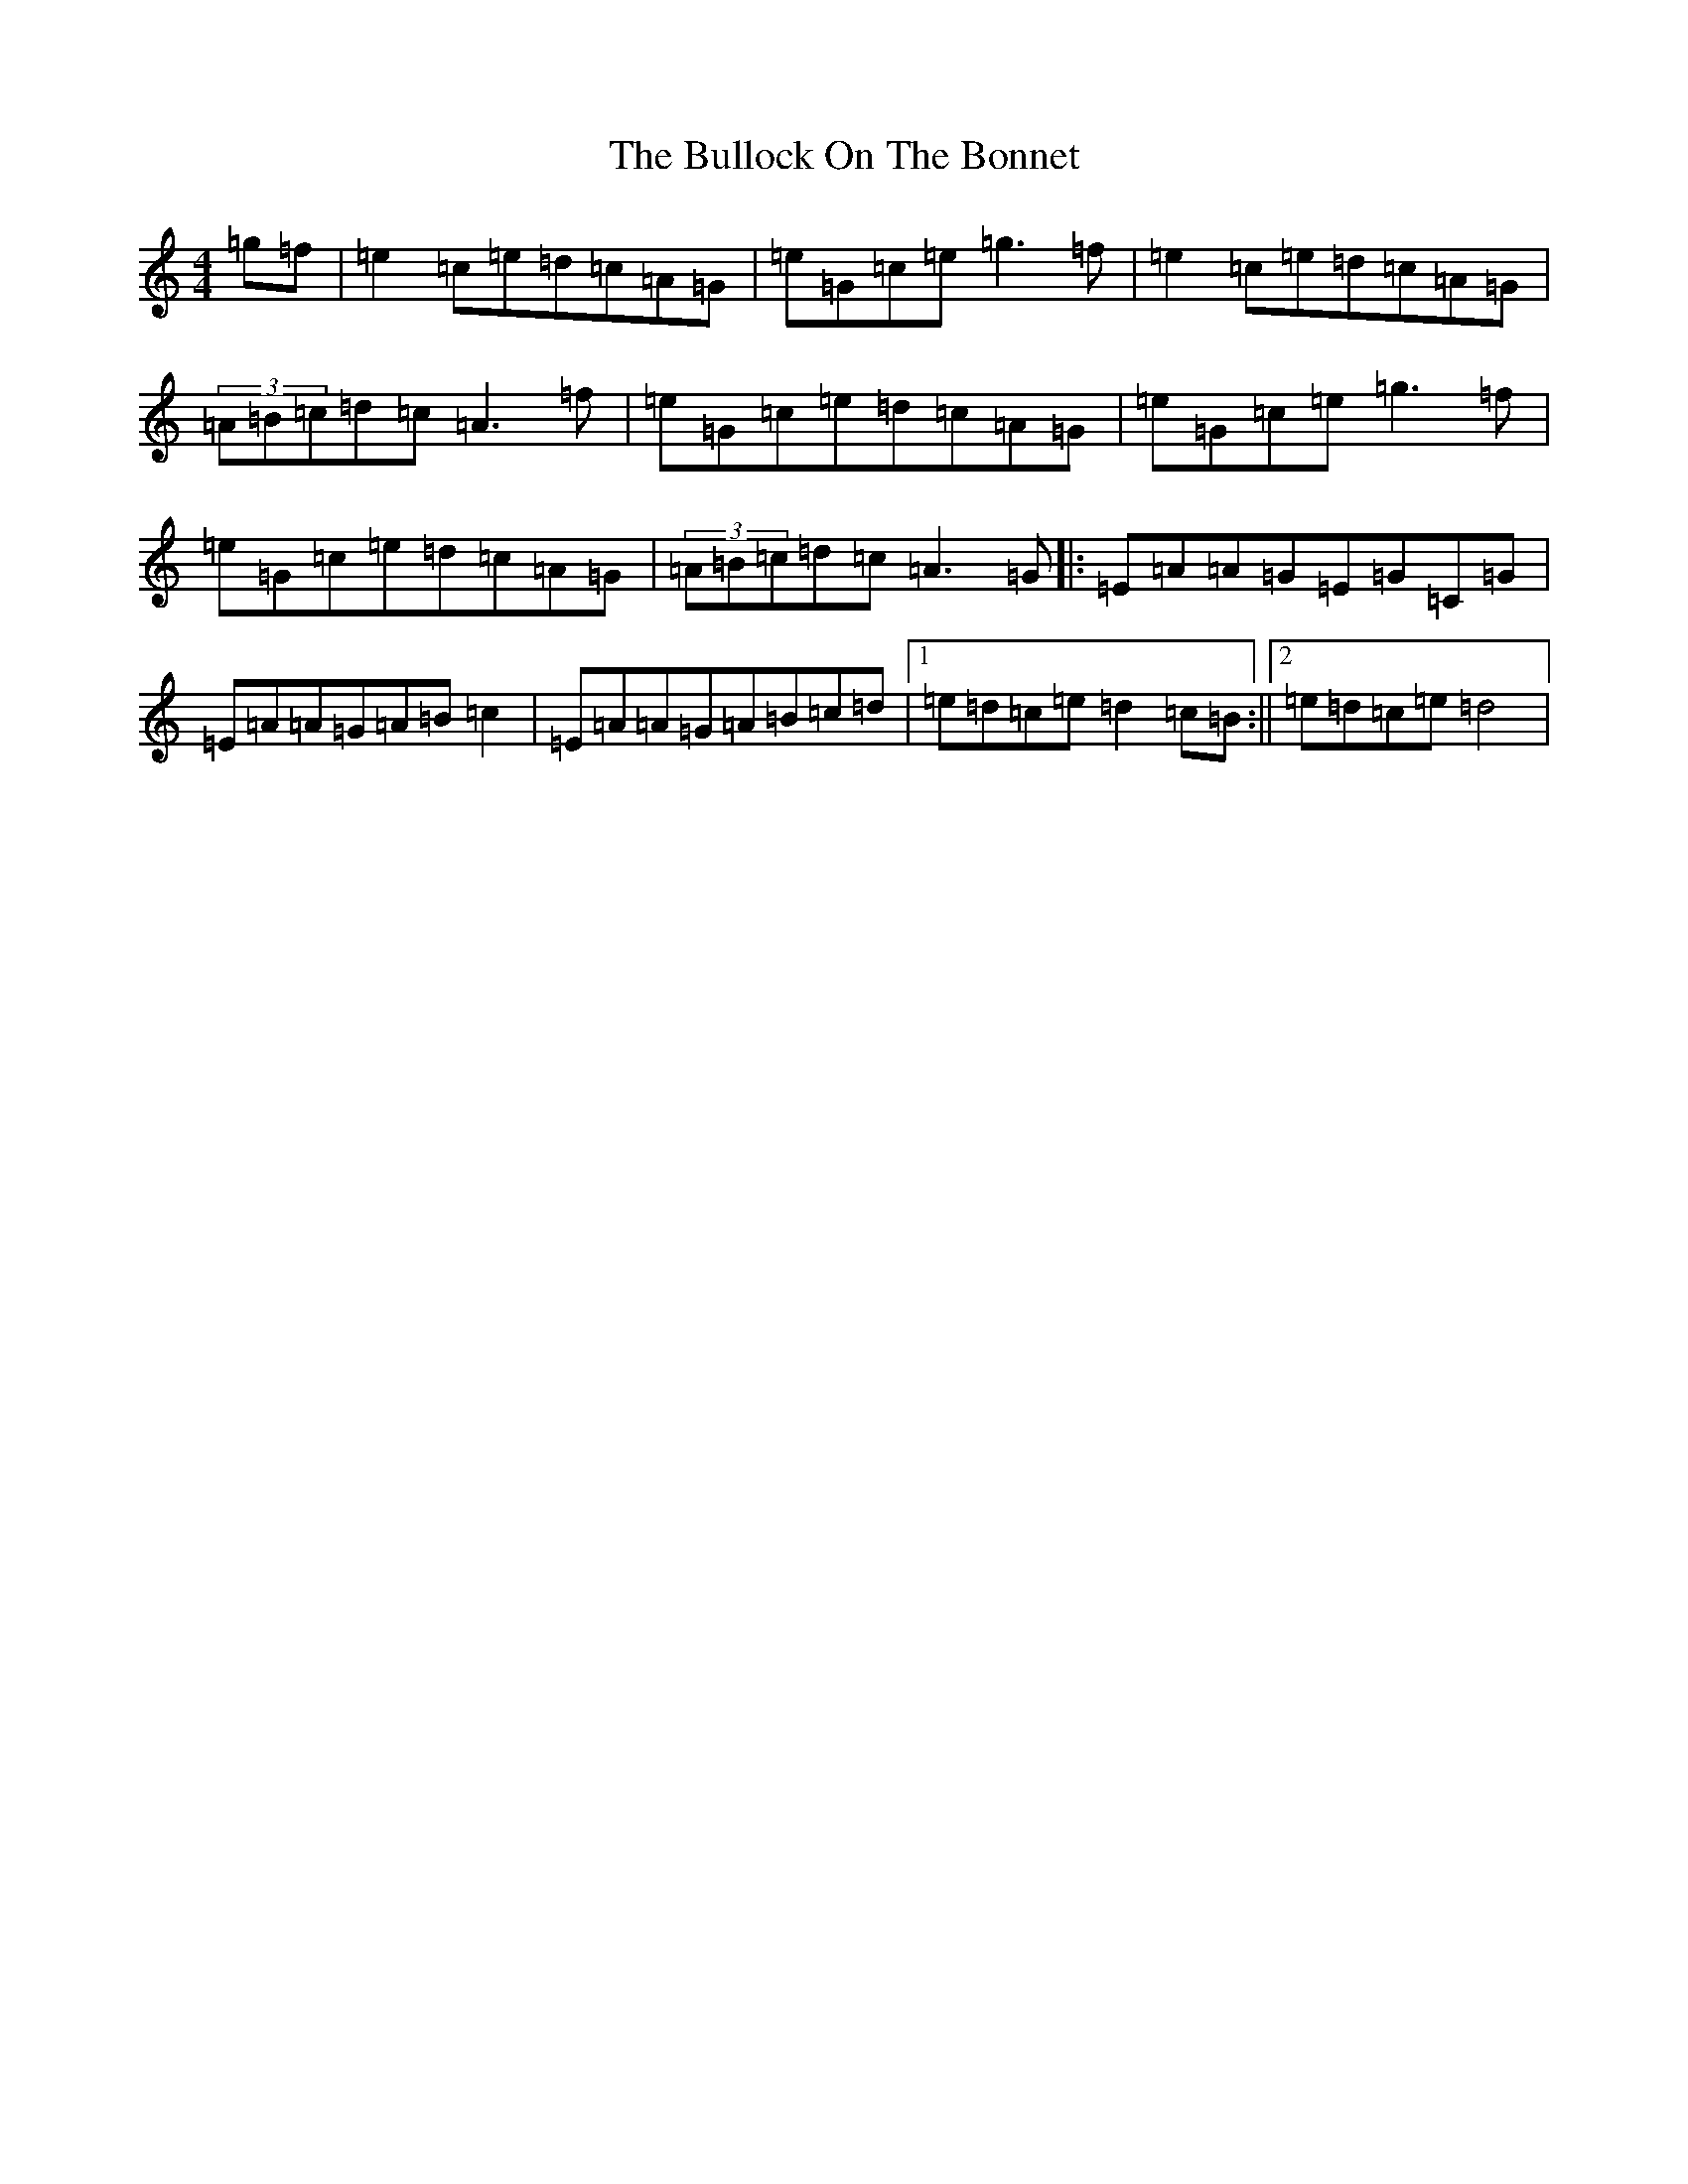 X: 7786
T: Bullock On The Bonnet, The
S: https://thesession.org/tunes/4240#setting4240
R: reel
M:4/4
L:1/8
K: C Major
=g=f|=e2=c=e=d=c=A=G|=e=G=c=e=g3=f|=e2=c=e=d=c=A=G|(3=A=B=c=d=c=A3=f|=e=G=c=e=d=c=A=G|=e=G=c=e=g3=f|=e=G=c=e=d=c=A=G|(3=A=B=c=d=c=A3=G|:=E=A=A=G=E=G=C=G|=E=A=A=G=A=B=c2|=E=A=A=G=A=B=c=d|1=e=d=c=e=d2=c=B:||2=e=d=c=e=d4|